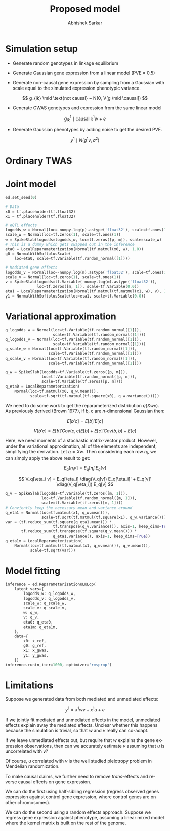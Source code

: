 #+TITLE: Proposed model
#+AUTHOR: Abhishek Sarkar
#+EMAIL: aksarkar@uchicago.edu
#+OPTIONS: ':nil *:t -:t ::t <:t H:3 \n:nil ^:t arch:headline author:t c:nil
#+OPTIONS: creator:comment d:(not "LOGBOOK") date:t e:t email:nil f:t inline:t
#+OPTIONS: num:t p:nil pri:nil stat:t tags:t tasks:t tex:t timestamp:t toc:t
#+OPTIONS: todo:t |:t
#+CREATOR: Emacs 25.1.1 (Org mode 8.2.10)
#+DESCRIPTION:
#+EXCLUDE_TAGS: noexport
#+KEYWORDS:
#+LANGUAGE: en
#+SELECT_TAGS: export

* Simulation setup

  - Generate random genotypes in linkage equilibrium

  - Generate Gaussian gene expression from a linear model (PVE = 0.5)

  #+BEGIN_LaTeX
  \[ w_j \mid \text{causal} ~ N(0, 1) \]
  \[ g^0_{ik} \mid \text{causal} ~ x^0 w + e \]
  #+END_LaTeX

  - Generate non-causal gene expression by sampling from a Gaussian with scale
    equal to the simulated expression phenotypic variance.

  \[ g_{ik} \mid \text{not causal} ~ N(0, V[g \mid \causal]) \]

  - Generate GWAS genotypes and expression from the same linear model

  \[ g^1_{ik} \mid \text{causal} ~ x^1 w + e \]

  - Generate Gaussian phenotypes by adding noise to get the desired PVE.

  \[ y^1 \mid N(g^1 v, \sigma^2) \]

  #+BEGIN_SRC python :tangle model.py :exports none
  import edward as ed
  import numpy
  import nwas
  import scipy.special
  import tensorflow as tf

  from edward.models import *
  from nwas.models import *

  p = 100  # Number of SNPs
  m = 10  # Number of genes
  n_ref = 500
  n_gwas = 10000
  pve_g = 0.5
  pve_y = 0.01

  with nwas.simulation.simulation(p, pve_g, [(3, 1)], 0) as s:
      x_ref, g_ref = s.sample_gaussian(n=n_ref)
      g_noise = s.random.normal(scale=numpy.sqrt(s.pheno_var), size=(n_ref, m - 1))
      g_ref = numpy.hstack((g_ref.reshape(-1, 1), g_noise))
      x_gwas, g_gwas = s.sample_gaussian(n=n_gwas)

      # True effect size of 1
      y_gwas = g_gwas + s.random.normal(scale=numpy.sqrt(g_gwas.var() * (1 / pve_y - 1)), size=n_gwas)
      y_gwas -= y_gwas.mean()

      x_ref = x_ref.astype('float32')
      g_ref = g_ref.astype('float32')
      x_gwas = x_gwas.astype('float32')
      y_gwas = y_gwas.reshape(-1, 1).astype('float32')
  #+END_SRC

* Ordinary TWAS

  #+BEGIN_SRC python :tangle model.py :exports results
  import sklearn.linear_model

  print('TWAS results:')
  m0 = sklearn.linear_model.ElasticNetCV().fit(x_ref, g_ref[:,0])
  print('Expression score = {:.3f}'.format(m0.score(x_ref, g_ref[:,0])))
  m1 = sklearn.linear_model.LinearRegression().fit(m0.predict(x_gwas).reshape(-1, 1), y_gwas)
  print('Phenotype score = {:.3f}'.format(m1.score(m0.predict(x_gwas).reshape(-1, 1), y_gwas)))
  #+END_SRC

* Joint model

  #+BEGIN_SRC python :tangle model.py
  ed.set_seed(0)

  # Data
  x0 = tf.placeholder(tf.float32)
  x1 = tf.placeholder(tf.float32)

  # eQTL effects
  logodds_w = Normal(loc=-numpy.log(p).astype('float32'), scale=tf.ones(1))
  scale_w = Normal(loc=tf.zeros(1), scale=tf.ones(1))
  w = SpikeSlab(logodds=logodds_w, loc=tf.zeros([p, m]), scale=scale_w)
  # This is a dummy which gets swapped out in the inference
  eta0 = LocalReparameterization(Normal(tf.matmul(x0, w), 1.0))
  g0 = NormalWithSoftplusScale(
      loc=eta0, scale=tf.Variable(tf.random_normal([1])))

  # Mediated gene effects
  logodds_v = Normal(loc=-numpy.log(m).astype('float32'), scale=tf.ones(1))
  scale_v = Normal(loc=tf.zeros(1), scale=tf.ones(1))
  v = SpikeSlab(logodds=tf.Variable(-numpy.log(m).astype('float32')),
                loc=tf.zeros([m, 1]), scale=tf.Variable(0.0))
  eta1 = LocalReparameterization(Normal(tf.matmul(tf.matmul(x1, w), v), 1.0))
  y1 = NormalWithSoftplusScale(loc=eta1, scale=tf.Variable(0.0))
  #+END_SRC

* Variational approximation

  #+BEGIN_SRC python :tangle model.py
  q_logodds_w = Normal(loc=tf.Variable(tf.random_normal([1])),
                       scale=tf.Variable(tf.random_normal([1])))
  q_logodds_v = Normal(loc=tf.Variable(tf.random_normal([1])),
                       scale=tf.Variable(tf.random_normal([1])))
  q_scale_w = Normal(loc=tf.Variable(tf.random_normal([1])),
                     scale=tf.Variable(tf.random_normal([1])))
  q_scale_v = Normal(loc=tf.Variable(tf.random_normal([1])),
                     scale=tf.Variable(tf.random_normal([1])))

  q_w = SpikeSlab(logodds=tf.Variable(tf.zeros([p, m])),
                  loc=tf.Variable(tf.random_normal([p, m])),
                  scale=tf.Variable(tf.zeros([p, m])))
  q_eta0 = LocalReparameterization(
      Normal(loc=tf.matmul(x0, q_w.mean()),
             scale=tf.sqrt(tf.matmul(tf.square(x0), q_w.variance()))))
  #+END_SRC

  We need to do some work to get the reparameterized distribution \(q(X w
  v)\). As previously derived (Brown 1977), if b, c are \(n\)-dimensional
  Gaussian then:

  \[ E[b' c] = E[b]' E[c] \]

  \[ V[b' c] = E[b]' Cov(c, c) E[b] + E[c]' Cov(b, b) + E[c] \]

  Here, we need moments of a stochastic matrix-vector product. However, under the
  variational approximation, all of the elements are independent, simplifying the
  derivation. Let \(\eta = X w\). Then considering each row \(\eta_i\), we can
  simply apply the above result to get:

  \[ E_q[\eta_i v] = E_q[\eta_i] E_q[v] \]

  \[ V_q[\eta_i v] = E_q[\eta_i] \diag(V_q[v]) E_q[\eta_i]' + E_q[v]' \diag(V_q[\eta_i]) E_q[v] \]

  #+BEGIN_SRC python :tangle model.py
  q_v = SpikeSlab(logodds=tf.Variable(tf.zeros([m, 1])),
                  loc=tf.Variable(tf.random_normal([m, 1])),
                  scale=tf.Variable(tf.zeros([m, 1])))
  # Conviently keep the necessary mean and variance around
  q_eta1 = Normal(loc=tf.matmul(x1, q_w.mean()),
                  scale=tf.sqrt(tf.matmul(tf.square(x1), q_w.variance())))
  var = (tf.reduce_sum(tf.square(q_eta1.mean()) *
                       tf.transpose(q_v.variance()), axis=1, keep_dims=True) +
         tf.reduce_sum(tf.transpose(tf.square(q_v.mean())) *
                       q_eta1.variance(), axis=1, keep_dims=True))
  q_eta1m = LocalReparameterization(
      Normal(loc=tf.matmul(tf.matmul(x1, q_w.mean()), q_v.mean()),
             scale=tf.sqrt(var)))
  #+END_SRC

* Model fitting

  #+BEGIN_SRC python :tangle model.py
  inference = ed.ReparameterizationKLKLqp(
      latent_vars={
          logodds_w: q_logodds_w,
          logodds_v: q_logodds_v,
          scale_w: q_scale_w,
          scale_v: q_scale_v,
          w: q_w,
          v: q_v,
          eta0: q_eta0,
          eta1m: q_eta1m,
      },
      data={
          x0: x_ref,
          g0: g_ref,
          x1: x_gwas,
          y1: y_gwas,
      })
  inference.run(n_iter=1000, optimizer='rmsprop')
  #+END_SRC
* Limitations

  Suppose we generated data from both mediated and unmediated effects:

  \[ y^1 = x^1 w v + x^1 u + e \]

  If we jointly fit mediated and unmediated effects in the model, unmediated
  effects explain away the mediated effects. Unclear whether this happens
  because the simulation is trivial, so that \(w\) and \(v\) really can
  co-adapt.

  If we leave unmediated effects out, but require that \(w\) explains the gene
  expression observations, then can we accurately estimate \(v\) assuming that
  \(u\) is uncorrelated with \(v\)?

  Of course, \(u\) correlated with \(v\) is the well studied pleiotropy problem
  in Mendelian randomization.

  To make causal claims, we further need to remove /trans/-effects and reverse
  causal effects on gene expression.

  We can do the first using half-sibling regression (regress observed genes
  expression against control gene expression, where control genes are on other
  chromosomes).

  We can do the second using a random effects approach. Suppose we regress gene
  expression against phenotype, assuming a linear mixed model where the kernel
  matrix is built on the rest of the genome.
